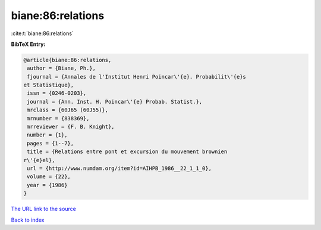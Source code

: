 biane:86:relations
==================

:cite:t:`biane:86:relations`

**BibTeX Entry:**

.. code-block:: bibtex

   @article{biane:86:relations,
    author = {Biane, Ph.},
    fjournal = {Annales de l'Institut Henri Poincar\'{e}. Probabilit\'{e}s
   et Statistique},
    issn = {0246-0203},
    journal = {Ann. Inst. H. Poincar\'{e} Probab. Statist.},
    mrclass = {60J65 (60J55)},
    mrnumber = {838369},
    mrreviewer = {F. B. Knight},
    number = {1},
    pages = {1--7},
    title = {Relations entre pont et excursion du mouvement brownien
   r\'{e}el},
    url = {http://www.numdam.org/item?id=AIHPB_1986__22_1_1_0},
    volume = {22},
    year = {1986}
   }
`The URL link to the source <ttp://www.numdam.org/item?id=AIHPB_1986__22_1_1_0}>`_


`Back to index <../By-Cite-Keys.html>`_

